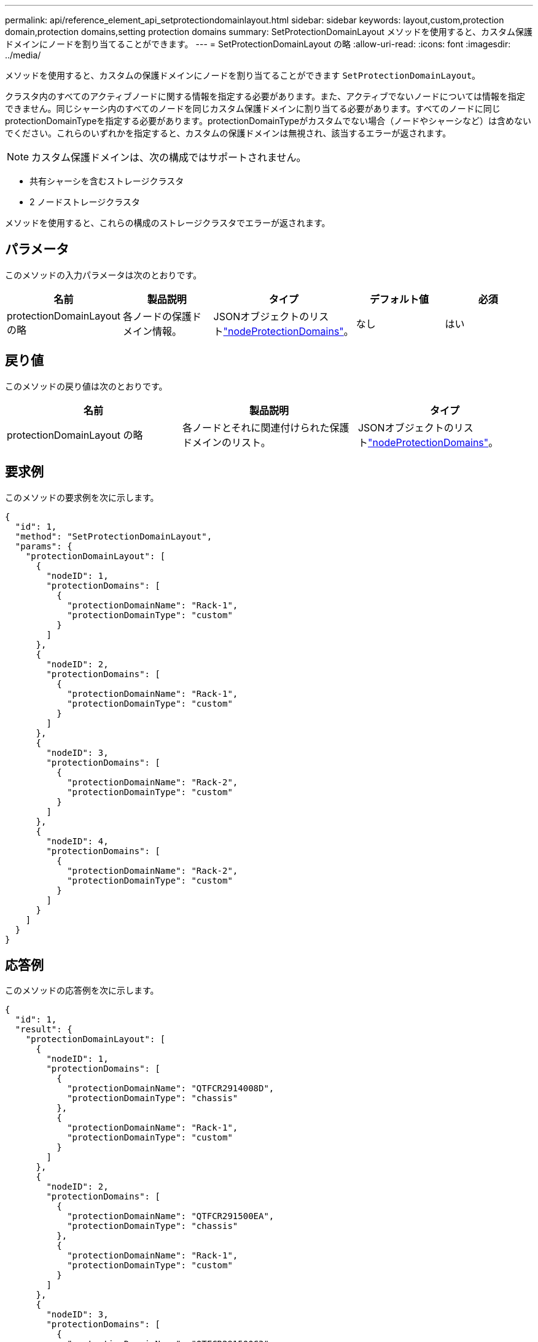 ---
permalink: api/reference_element_api_setprotectiondomainlayout.html 
sidebar: sidebar 
keywords: layout,custom,protection domain,protection domains,setting protection domains 
summary: SetProtectionDomainLayout メソッドを使用すると、カスタム保護ドメインにノードを割り当てることができます。 
---
= SetProtectionDomainLayout の略
:allow-uri-read: 
:icons: font
:imagesdir: ../media/


[role="lead"]
メソッドを使用すると、カスタムの保護ドメインにノードを割り当てることができます `SetProtectionDomainLayout`。

クラスタ内のすべてのアクティブノードに関する情報を指定する必要があります。また、アクティブでないノードについては情報を指定できません。同じシャーシ内のすべてのノードを同じカスタム保護ドメインに割り当てる必要があります。すべてのノードに同じprotectionDomainTypeを指定する必要があります。protectionDomainTypeがカスタムでない場合（ノードやシャーシなど）は含めないでください。これらのいずれかを指定すると、カスタムの保護ドメインは無視され、該当するエラーが返されます。


NOTE: カスタム保護ドメインは、次の構成ではサポートされません。

* 共有シャーシを含むストレージクラスタ
* 2 ノードストレージクラスタ


メソッドを使用すると、これらの構成のストレージクラスタでエラーが返されます。



== パラメータ

このメソッドの入力パラメータは次のとおりです。

|===
| 名前 | 製品説明 | タイプ | デフォルト値 | 必須 


 a| 
protectionDomainLayout の略
 a| 
各ノードの保護ドメイン情報。
 a| 
JSONオブジェクトのリストlink:reference_element_api_nodeprotectiondomains.html["nodeProtectionDomains"]。
 a| 
なし
 a| 
はい

|===


== 戻り値

このメソッドの戻り値は次のとおりです。

|===
| 名前 | 製品説明 | タイプ 


 a| 
protectionDomainLayout の略
 a| 
各ノードとそれに関連付けられた保護ドメインのリスト。
 a| 
JSONオブジェクトのリストlink:reference_element_api_nodeprotectiondomains.html["nodeProtectionDomains"]。

|===


== 要求例

このメソッドの要求例を次に示します。

[listing]
----
{
  "id": 1,
  "method": "SetProtectionDomainLayout",
  "params": {
    "protectionDomainLayout": [
      {
        "nodeID": 1,
        "protectionDomains": [
          {
            "protectionDomainName": "Rack-1",
            "protectionDomainType": "custom"
          }
        ]
      },
      {
        "nodeID": 2,
        "protectionDomains": [
          {
            "protectionDomainName": "Rack-1",
            "protectionDomainType": "custom"
          }
        ]
      },
      {
        "nodeID": 3,
        "protectionDomains": [
          {
            "protectionDomainName": "Rack-2",
            "protectionDomainType": "custom"
          }
        ]
      },
      {
        "nodeID": 4,
        "protectionDomains": [
          {
            "protectionDomainName": "Rack-2",
            "protectionDomainType": "custom"
          }
        ]
      }
    ]
  }
}
----


== 応答例

このメソッドの応答例を次に示します。

[listing]
----

{
  "id": 1,
  "result": {
    "protectionDomainLayout": [
      {
        "nodeID": 1,
        "protectionDomains": [
          {
            "protectionDomainName": "QTFCR2914008D",
            "protectionDomainType": "chassis"
          },
          {
            "protectionDomainName": "Rack-1",
            "protectionDomainType": "custom"
          }
        ]
      },
      {
        "nodeID": 2,
        "protectionDomains": [
          {
            "protectionDomainName": "QTFCR291500EA",
            "protectionDomainType": "chassis"
          },
          {
            "protectionDomainName": "Rack-1",
            "protectionDomainType": "custom"
          }
        ]
      },
      {
        "nodeID": 3,
        "protectionDomains": [
          {
            "protectionDomainName": "QTFCR291500C3",
            "protectionDomainType": "chassis"
          },
          {
            "protectionDomainName": "Rack-2",
            "protectionDomainType": "custom"
          }
        ]
      },
      {
        "nodeID": 4,
        "protectionDomains": [
          {
            "protectionDomainName": "QTFCR291400E6",
            "protectionDomainType": "chassis"
          },
          {
            "protectionDomainName": "Rack-2",
            "protectionDomainType": "custom"
          }
        ]
      }
    ]
  }
}
----


== 新規導入バージョン

12.0
